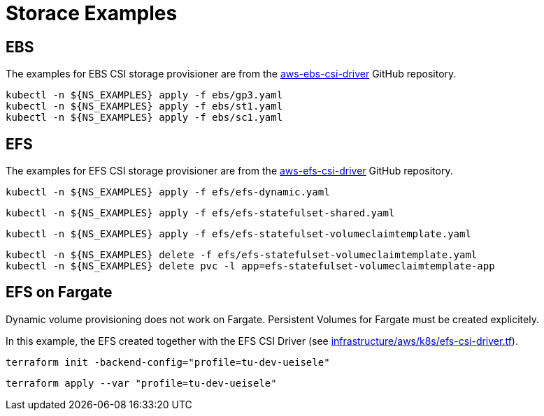 = Storace Examples

== EBS

The examples for EBS CSI storage provisioner are from the link:https://github.com/kubernetes-sigs/aws-ebs-csi-driver/tree/master/examples[aws-ebs-csi-driver] GitHub repository.

[source,bash]
----
kubectl -n ${NS_EXAMPLES} apply -f ebs/gp3.yaml
kubectl -n ${NS_EXAMPLES} apply -f ebs/st1.yaml
kubectl -n ${NS_EXAMPLES} apply -f ebs/sc1.yaml
----

== EFS

The examples for EFS CSI storage provisioner are from the link:https://github.com/kubernetes-sigs/aws-efs-csi-driver/tree/release-1.3/examples[aws-efs-csi-driver] GitHub repository.

[source,bash]
----
kubectl -n ${NS_EXAMPLES} apply -f efs/efs-dynamic.yaml
----

[source,bash]
----
kubectl -n ${NS_EXAMPLES} apply -f efs/efs-statefulset-shared.yaml
----

[source,bash]
----
kubectl -n ${NS_EXAMPLES} apply -f efs/efs-statefulset-volumeclaimtemplate.yaml
----

[source,bash]
----
kubectl -n ${NS_EXAMPLES} delete -f efs/efs-statefulset-volumeclaimtemplate.yaml
kubectl -n ${NS_EXAMPLES} delete pvc -l app=efs-statefulset-volumeclaimtemplate-app
----

== EFS on Fargate

Dynamic volume provisioning does not work on Fargate. Persistent Volumes for Fargate must be created explicitely.

In this example, the EFS created together with the EFS CSI Driver (see link:../../../infrastructure/aws/k8s/efs-csi-driver.tf[infrastructure/aws/k8s/efs-csi-driver.tf]).

[source,bash]
----
terraform init -backend-config="profile=tu-dev-ueisele"
----

[source,bash]
----
terraform apply --var "profile=tu-dev-ueisele"
----